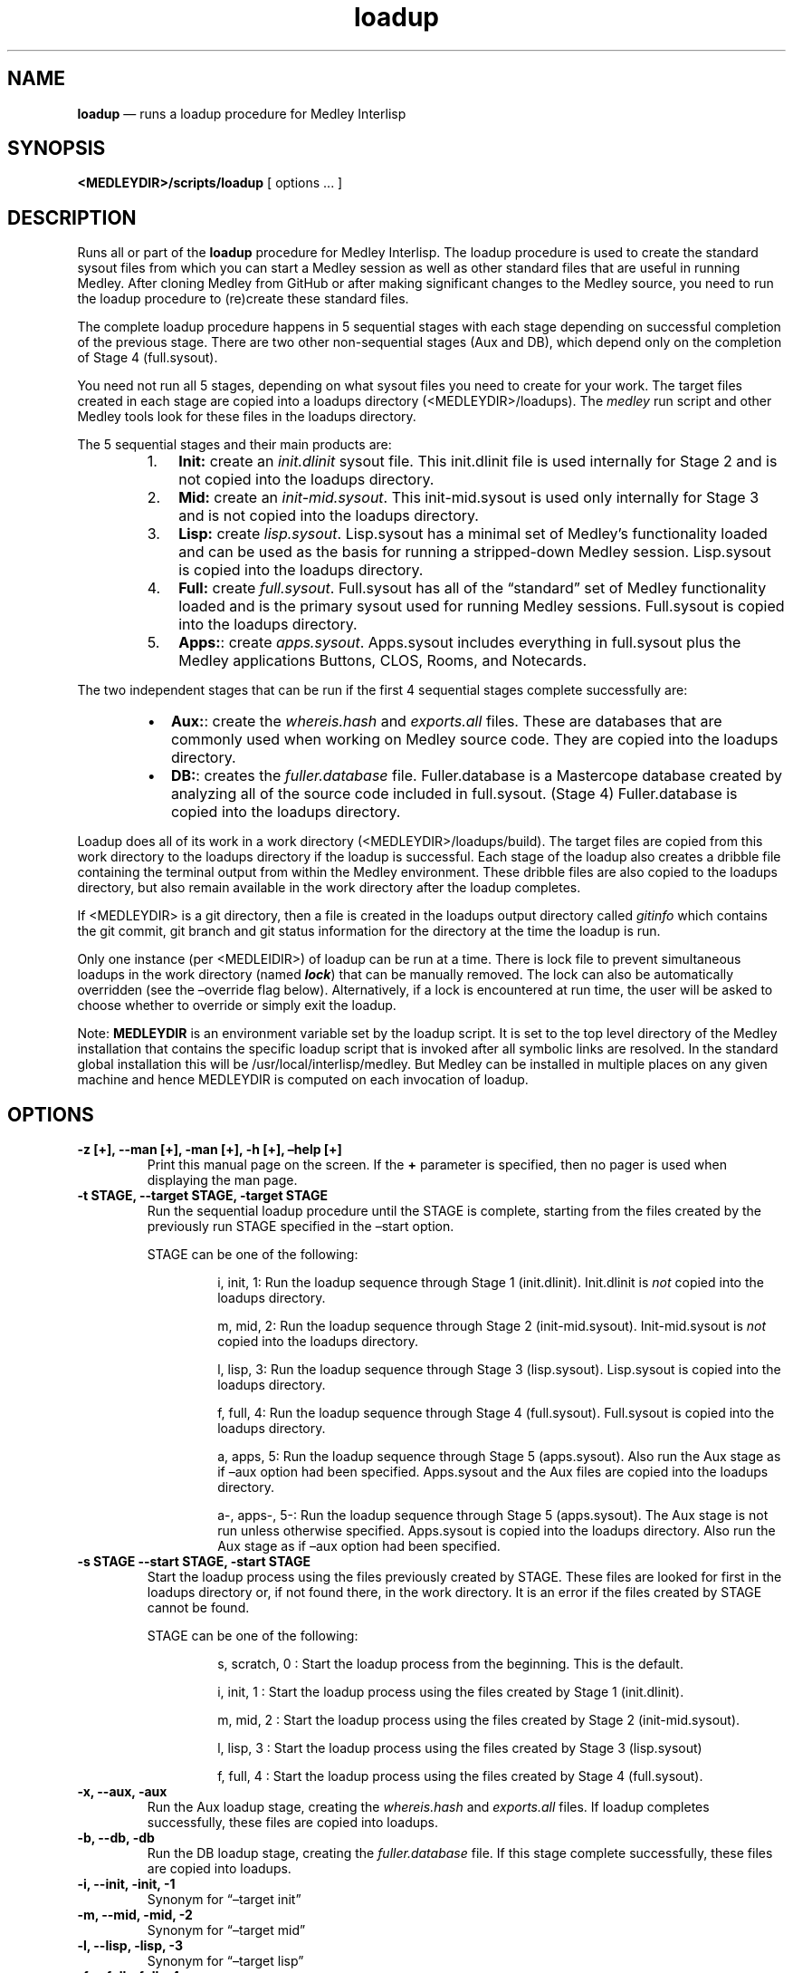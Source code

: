 .\" Automatically generated by Pandoc 3.1.3
.\"
.\" Define V font for inline verbatim, using C font in formats
.\" that render this, and otherwise B font.
.ie "\f[CB]x\f[]"x" \{\
. ftr V B
. ftr VI BI
. ftr VB B
. ftr VBI BI
.\}
.el \{\
. ftr V CR
. ftr VI CI
. ftr VB CB
. ftr VBI CBI
.\}
.ad l
.TH "loadup" "1" "" "" "Run the Medley loadup procedure"
.nh
.SH NAME
.PP
\f[B]loadup\f[R] \[em] runs a loadup procedure for Medley Interlisp
.SH SYNOPSIS
.PP
\f[B]<MEDLEYDIR>/scripts/loadup\f[R] [ options \&...
]
.SH DESCRIPTION
.PP
Runs all or part of the \f[B]loadup\f[R] procedure for Medley Interlisp.
The loadup procedure is used to create the standard sysout files from
which you can start a Medley session as well as other standard files
that are useful in running Medley.
After cloning Medley from GitHub or after making significant changes to
the Medley source, you need to run the loadup procedure to (re)create
these standard files.
.PP
The complete loadup procedure happens in 5 sequential stages with each
stage depending on successful completion of the previous stage.
There are two other non-sequential stages (Aux and DB), which depend
only on the completion of Stage 4 (full.sysout).
.PP
You need not run all 5 stages, depending on what sysout files you need
to create for your work.
The target files created in each stage are copied into a loadups
directory (<MEDLEYDIR>/loadups).
The \f[I]medley\f[R] run script and other Medley tools look for these
files in the loadups directory.
.PP
The 5 sequential stages and their main products are:
.RS
.IP "1." 3
\f[B]Init:\f[R] create an \f[I]init.dlinit\f[R] sysout file.
This init.dlinit file is used internally for Stage 2 and is not copied
into the loadups directory.
.RE
.RS
.IP "2." 3
\f[B]Mid:\f[R] create an \f[I]init-mid.sysout\f[R].
This init-mid.sysout is used only internally for Stage 3 and is not
copied into the loadups directory.
.RE
.RS
.IP "3." 3
\f[B]Lisp:\f[R] create \f[I]lisp.sysout\f[R].
Lisp.sysout has a minimal set of Medley\[cq]s functionality loaded and
can be used as the basis for running a stripped-down Medley session.
Lisp.sysout is copied into the loadups directory.
.RE
.RS
.IP "4." 3
\f[B]Full:\f[R] create \f[I]full.sysout\f[R].
Full.sysout has all of the \[lq]standard\[rq] set of Medley
functionality loaded and is the primary sysout used for running Medley
sessions.
Full.sysout is copied into the loadups directory.
.RE
.RS
.IP "5." 3
\f[B]Apps:\f[R]: create \f[I]apps.sysout\f[R].
Apps.sysout includes everything in full.sysout plus the Medley
applications Buttons, CLOS, Rooms, and Notecards.
.RE
.PP
The two independent stages that can be run if the first 4 sequential
stages complete successfully are:
.RS
.IP \[bu] 2
\f[B]Aux:\f[R]: create the \f[I]whereis.hash\f[R] and
\f[I]exports.all\f[R] files.
These are databases that are commonly used when working on Medley source
code.
They are copied into the loadups directory.
.IP \[bu] 2
\f[B]DB:\f[R]: creates the \f[I]fuller.database\f[R] file.
Fuller.database is a Mastercope database created by analyzing all of the
source code included in full.sysout.
(Stage 4) Fuller.database is copied into the loadups directory.
.RE
.PP
Loadup does all of its work in a work directory
(<MEDLEYDIR>/loadups/build).
The target files are copied from this work directory to the loadups
directory if the loadup is successful.
Each stage of the loadup also creates a dribble file containing the
terminal output from within the Medley environment.
These dribble files are also copied to the loadups directory, but also
remain available in the work directory after the loadup completes.
.PP
If <MEDLEYDIR> is a git directory, then a file is created in the loadups
output directory called \f[I]gitinfo\f[R] which contains the git commit,
git branch and git status information for the directory at the time the
loadup is run.
.PP
Only one instance (per <MEDLEIDIR>) of loadup can be run at a time.
There is lock file to prevent simultaneous loadups in the work directory
(named \f[B]\f[BI]lock\f[B]\f[R]) that can be manually removed.
The lock can also be automatically overridden (see the \[en]override
flag below).
Alternatively, if a lock is encountered at run time, the user will be
asked to choose whether to override or simply exit the loadup.
.PP
Note: \f[B]MEDLEYDIR\f[R] is an environment variable set by the loadup
script.
It is set to the top level directory of the Medley installation that
contains the specific loadup script that is invoked after all symbolic
links are resolved.
In the standard global installation this will be
/usr/local/interlisp/medley.
But Medley can be installed in multiple places on any given machine and
hence MEDLEYDIR is computed on each invocation of loadup.
.SH OPTIONS
.TP
\f[B]-z [+], --man [+], -man [+], -h [+], \[en]help [+]\f[R]
Print this manual page on the screen.
If the \f[B]+\f[R] parameter is specified, then no pager is used when
displaying the man page.
.TP
\f[B]-t STAGE, --target STAGE, -target STAGE\f[R]
Run the sequential loadup procedure until the STAGE is complete,
starting from the files created by the previously run STAGE specified in
the \[en]start option.
.RS
.PP
STAGE can be one of the following:
.RE
.RS
.RS
.PP
i, init, 1: Run the loadup sequence through Stage 1 (init.dlinit).
Init.dlinit is \f[I]not\f[R] copied into the loadups directory.
.RE
.RE
.RS
.RS
.PP
m, mid, 2: Run the loadup sequence through Stage 2 (init-mid.sysout).
Init-mid.sysout is \f[I]not\f[R] copied into the loadups directory.
.RE
.RE
.RS
.RS
.PP
l, lisp, 3: Run the loadup sequence through Stage 3 (lisp.sysout).
Lisp.sysout is copied into the loadups directory.
.RE
.RE
.RS
.RS
.PP
f, full, 4: Run the loadup sequence through Stage 4 (full.sysout).
Full.sysout is copied into the loadups directory.
.RE
.RE
.RS
.RS
.PP
a, apps, 5: Run the loadup sequence through Stage 5 (apps.sysout).
Also run the Aux stage as if \[en]aux option had been specified.
Apps.sysout and the Aux files are copied into the loadups directory.
.RE
.RE
.RS
.RS
.PP
a-, apps-, 5-: Run the loadup sequence through Stage 5 (apps.sysout).
The Aux stage is not run unless otherwise specified.
Apps.sysout is copied into the loadups directory.
Also run the Aux stage as if \[en]aux option had been specified.
.RE
.RE
.TP
\f[B]-s STAGE --start STAGE, -start STAGE\f[R]
Start the loadup process using the files previously created by STAGE.
These files are looked for first in the loadups directory or, if not
found there, in the work directory.
It is an error if the files created by STAGE cannot be found.
.RS
.PP
STAGE can be one of the following:
.RE
.RS
.RS
.PP
s, scratch, 0 : Start the loadup process from the beginning.
This is the default.
.RE
.RE
.RS
.RS
.PP
i, init, 1 : Start the loadup process using the files created by Stage 1
(init.dlinit).
.RE
.RE
.RS
.RS
.PP
m, mid, 2 : Start the loadup process using the files created by Stage 2
(init-mid.sysout).
.RE
.RE
.RS
.RS
.PP
l, lisp, 3 : Start the loadup process using the files created by Stage 3
(lisp.sysout)
.RE
.RE
.RS
.RS
.PP
f, full, 4 : Start the loadup process using the files created by Stage 4
(full.sysout).
.RE
.RE
.TP
\f[B]-x, --aux, -aux\f[R]
Run the Aux loadup stage, creating the \f[I]whereis.hash\f[R] and
\f[I]exports.all\f[R] files.
If loadup completes successfully, these files are copied into loadups.
.TP
\f[B]-b, --db, -db\f[R]
Run the DB loadup stage, creating the \f[I]fuller.database\f[R] file.
If this stage complete successfully, these files are copied into
loadups.
.TP
\f[B]-i, --init, -init, -1\f[R]
Synonym for \[lq]\[en]target init\[rq]
.TP
\f[B]-m, --mid, -mid, -2\f[R]
Synonym for \[lq]\[en]target mid\[rq]
.TP
\f[B]-l, --lisp, -lisp, -3\f[R]
Synonym for \[lq]\[en]target lisp\[rq]
.TP
\f[B]-f, --full. -full, -4\f[R]
Synonym for \[lq]\[en]target full\[rq]
.TP
\f[B]-a, --apps, -apps, -5\f[R]
Synonym for \[lq]\[en]target apps\[rq]
.TP
\f[B]-a-, --apps-, -apps-, -5-\f[R]
Synonym for \[lq]\[en]target apps\[rq]
.TP
\f[B]-ov, --override, -override\f[R]
Automatically override the lock that prevents two loadups from running
simultaneously.
If this flag is not set and an active lock is encountered, the user will
be asked to choose whether to override or exit.
.TP
\f[B]-tg [ TAG | -], --tag [ TAG | - ]\f[R]
By default the sysouts and other files produced by loadup are placed at
the top level of the <MEDLEYDIR>/loadups directory.
If this flag is specified, then the sysout and other output files are
placed in the directory <MEDLEYDIR>/loadups/tagged/TAG.
If TAG is \[lq]-\[rq] or not specified at all, then TAG is the name of
the currently active git branch of <MEDLEYDIR>, except if git is not
installled on the current system or if <MEDLEYDIR> is not a git
directory, in which case then this flag is ignored.
TAG can contain alphanumerics, dashes, underscores,and periods.
Any other character is replaced by an underscore.
The medley script has a corresponding --tag (-tg) argument to load these
sysout files.
.TP
\f[B]-nc, --nocopy, -nocopy\f[R]
Run the specified loadups, but do not copy results into loadups
directory.
.TP
\f[B]-tw [+], --thinw [+], -thinw [+]\f[R]
Before running loadups (if any), thin the working directory by deleting
all versioned (\f[I].\[ti][0-9]\f[R]\[ti]) files therein.
If the \f[B]+\f[R] parameter is used, then instead of deleting just the
versioned files, the working directory (and all files and subdirectories
it contains) is deleted.
.TP
\f[B]-tl [+], --thinl [+], -thinl [+]\f[R]
Before running loadups (if any), thin the loadups directory by deleting
all versioned (\f[I].\[ti][0-9]\f[R]\[ti]) files except for those
contained in the working directory.
If the \f[B]+\f[R] parameter is used, then instead of deleting just the
versioned files, all files and subdirectories are deleted except for
those contained in the working directory.
If \f[B]+\f[R] is used and there is no working directory and
\f[I]\[en]tag TAG\f[R] is also specified, then the tagged loadups
directory (<MEDLEYDIR>/loadups/tagged/TAG) is also deleted.
.TP
\f[B]-th [+], --thin [+], -thin [+]\f[R]
Equivalent to specifying both -tw [+] and -tl [+].
If \f[I]\[en]tag TAG\f[R] is also specified and the \f[B]+\f[R]
parameter is used here, then the tagged loadups directory
(<MEDLEYDIR>/loadups/tagged/TAG) is removed.
.TP
\f[B]-d DIR, --maikodir DIR, -maikodir DIR\f[R]
Use DIR as the directory from which to execute lde (Miko) when running
Medley in the loadup process.
If this flag is not present, the value of the environment variable
MAIKODIR will be used instead.
And if MAIKODIR does not exist, then the default Maiko directory search
within Medley will be used.
.TP
\f[B]-v, --vnc, -vnc\f[R]
Relevant to Linux (including WSLv1 and WSLv2) platforms only.
Use Xvnc for the Medley display during this loadup.
By default, the Medley display will use X Windows.
This flag is most useful on Windows System for Linux v1, where Xvnc is
commonly used in running Medley in the absence of an Xwindows server.
.SH DEFAULTS
.PP
The defaults for the Options context-dependent and somewhat complicated
due to the goal of maintaining compatibility with legacy loadup scripts.
All of the following defaults rules hold independent of the
\[en]maikodir (-d) option.
.IP "1." 3
If none of \[en]target, \[en]start, \[en]aux, and \[en]db are specified,
then:
.RS
.PP
1A.
If neither \[en]thinw nor \[en]thinl are specified, the options default
to:
.RE
.RS
.RS
.PP
\f[B]\[en]target full \[en]start 0 \[en]aux\f[R]
.RE
.RE
.RS
.PP
1B.
If either \[en]thinw or \[en]thinl are specified, no loadups are run.
.RE
.IP "2." 3
If neither \[en]start nor \[en]target are specified but either -aux or
-db or both are, then \[en]start defaults to \f[I]full\f[R] and
\[en]target is irrelevant.
.IP "3." 3
If \[en]start is specified and \[en]target is not, then \[en]target
defaults to \f[I]full\f[R]
.IP "4." 3
If \[en]target is specified and \[en]start is not, then \[en]start
defaults to \f[I]0\f[R]
.SH EXAMPLES
.PP
\f[B]./loadup -full -s lisp\f[R] : run loadup thru Stage 4 (full.sysout)
starting from existing Stage 3 outputs (lisp.sysout).
.PP
\f[B]./loadup --target full --start lisp\f[R] : run loadup thru Stage 4
(full.sysout) starting from existing Stage 3 outputs (lisp.sysout).
.PP
\f[B]./loadup -5 \[en]aux\f[R] : run loadup from the beginning thru
Stage 5 (apps.sysout) then run the Aux \[lq]stage\[rq] to create
\f[I]whereis.hash\f[R] and \f[I]exports.all\f[R]
.PP
\f[B]./loadup -db\f[R] : just run the DB \[lq]stage\[rq] starting from
an existing full.sysout; do not run any of the sequential stages.
.PP
\f[B]./loadup \[en]maikodir \[ti]/il/newmaiko\f[R] : run loadup sequence
from beginning to full plus the loadup Aux stage, while using
\f[I]\[ti]/il/newmaiko\f[R] as the location for the lde executables when
running Medley.
.PP
\f[B]./loadup -full\f[R] : run loadup sequence from beginning thru full
.PP
\f[B]./loadup -apps\f[R] : run loadup sequence from beginning thru app.
Also run the Aux stage loadup.
.PP
\f[B]./loadup -apps-\f[R] : run loadup sequence from beginning thru app.
Do not run the Aux stage loadup.
.SH BUGS
.PP
See GitHub Issues: <https://github.com/Interlisp/medley/issues>
.SH COPYRIGHT
.PP
Copyright(c) 2025 by Interlisp.org
